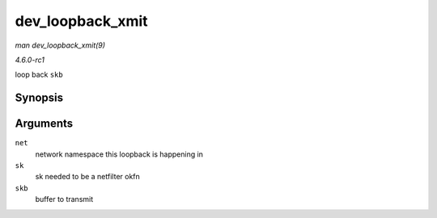 
.. _API-dev-loopback-xmit:

=================
dev_loopback_xmit
=================

*man dev_loopback_xmit(9)*

*4.6.0-rc1*

loop back ``skb``


Synopsis
========

.. c:function:: int dev_loopback_xmit( struct net * net, struct sock * sk, struct sk_buff * skb )

Arguments
=========

``net``
    network namespace this loopback is happening in

``sk``
    sk needed to be a netfilter okfn

``skb``
    buffer to transmit
